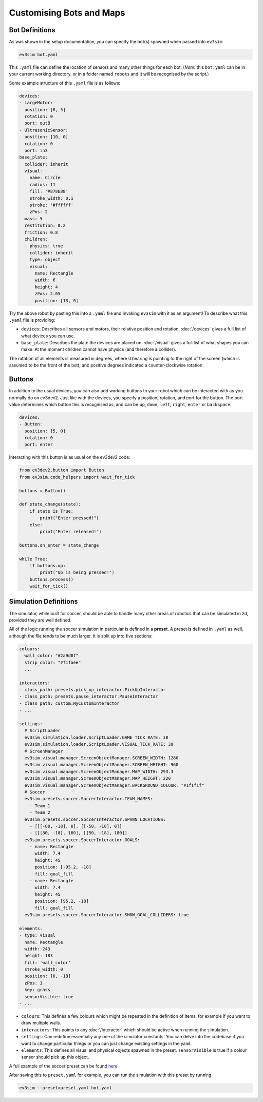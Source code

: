 Customising Bots and Maps
=========================

Bot Definitions
---------------

As was shown in the setup documentation, you can specify the bot(s) spawned when passed into ``ev3sim``: 

.. code-block:: bash

    ev3sim bot.yaml

This ``.yaml`` file can define the location of sensors and many other things for each bot. (*Note*: this ``bot.yaml`` can be in your current working directory, or in a folder named ``robots`` and it will be recognised by the script.)

Some example structure of this ``.yaml`` file is as follows:

.. code-block:: yaml

    devices:
    - LargeMotor:
      position: [0, 5]
      rotation: 0
      port: outB
    - UltrasonicSensor:
      position: [10, 0]
      rotation: 0
      port: in3
    base_plate:
      collider: inherit
      visual:
        name: Circle
        radius: 11
        fill: '#878E88'
        stroke_width: 0.1
        stroke: '#ffffff'
        zPos: 2
      mass: 5
      restitution: 0.2
      friction: 0.8
      children:
      - physics: true
        collider: inherit
        type: object
        visual:
          name: Rectangle
          width: 6
          height: 4
          zPos: 2.05
          position: [13, 0]

Try the above robot by pasting this into a ``.yaml`` file and invoking ``ev3sim`` with it as an argument! To describe what this ``.yaml`` file is providing:

* ``devices``: Describes all sensors and motors, their relative position and rotation. :doc:`/devices` gives a full list of what devices you can use.
* ``base_plate``: Describes the plate the devices are placed on. :doc:`/visual` gives a full list of what shapes you can make. At the moment children cannot have physics (and therefore a collider).

The rotation of all elements is measured in degrees, where 0 bearing is pointing to the right of the screen (which is assumed to be the front of the bot), and positive degrees indicated a counter-clockwise rotation.

Buttons
-------

In addition to the usual devices, you can also add working buttons to your robot which can be interacted with as you normally do on ev3dev2.
Just like with the devices, you specify a position, rotation, and port for the button. The port value determines which button this is recognised as, and can be ``up``, ``down``, ``left``, ``right``, ``enter`` or ``backspace``.

.. code-block:: yaml

  devices:
  - Button:
    position: [5, 0]
    rotation: 0
    port: enter

Interacting with this button is as usual on the ev3dev2 code:

.. code-block:: python

    from ev3dev2.button import Button
    from ev3sim.code_helpers import wait_for_tick

    buttons = Button()

    def state_change(state):
        if state is True:
            print("Enter pressed!")
        else:
            print("Enter released!")

    buttons.on_enter = state_change

    while True:
        if buttons.up:
            print("Up is being pressed!")
        buttons.process()
        wait_for_tick()

Simulation Definitions
----------------------

The simulator, while built for soccer, should be able to handle many other areas of robotics that can be simulated in 2d, provided they are well defined.

All of the logic running the soccer simulation in particular is defined in a **preset**. A preset is defined in ``.yaml`` as well, although the file tends to be much larger. It is split up into five sections:

.. code-block:: yaml

    colours:
      wall_color: "#2a9d8f"
      strip_color: "#f1faee"
      ...
    
    interactors:
    - class_path: presets.pick_up_interactor.PickUpInteractor
    - class_path: presets.pause_interactor.PauseInteractor
    - class_path: custom.MyCustomInteractor
    - ...
  
    settings:
      # ScriptLoader
      ev3sim.simulation.loader.ScriptLoader.GAME_TICK_RATE: 30
      ev3sim.simulation.loader.ScriptLoader.VISUAL_TICK_RATE: 30
      # ScreenManager
      ev3sim.visual.manager.ScreenObjectManager.SCREEN_WIDTH: 1280
      ev3sim.visual.manager.ScreenObjectManager.SCREEN_HEIGHT: 960
      ev3sim.visual.manager.ScreenObjectManager.MAP_WIDTH: 293.3
      ev3sim.visual.manager.ScreenObjectManager.MAP_HEIGHT: 220
      ev3sim.visual.manager.ScreenObjectManager.BACKGROUND_COLOUR: "#1f1f1f"
      # Soccer
      ev3sim.presets.soccer.SoccerInteractor.TEAM_NAMES:
        - Team 1
        - Team 2
      ev3sim.presets.soccer.SoccerInteractor.SPAWN_LOCATIONS:
        - [[[-80, -18], 0], [[-50, -18], 0]]
        - [[[80, -18], 180], [[50, -18], 180]]
      ev3sim.presets.soccer.SoccerInteractor.GOALS:
        - name: Rectangle
          width: 7.4
          height: 45
          position: [-95.2, -18]
          fill: goal_fill
        - name: Rectangle
          width: 7.4
          height: 45
          position: [95.2, -18]
          fill: goal_fill
      ev3sim.presets.soccer.SoccerInteractor.SHOW_GOAL_COLLIDERS: true

    elements:
    - type: visual
      name: Rectangle
      width: 243
      height: 183
      fill: 'wall_color'
      stroke_width: 0
      position: [0, -18]
      zPos: 3
      key: grass
      sensorVisible: true
    - ...

* ``colours``: This defines a few colours which might be repeated in the definition of items, for example if you want to draw multiple walls.
* ``interactors``: This points to any :doc:`/interactor` which should be active when running the simulation.
* ``settings``: Can redefine essentially any one of the simulator constants. You can delve into the codebase if you want to change particular things or you can just change existing settings in the yaml.
* ``elements``: This defines all visual and physical objects spawned in the preset. ``sensorVisible`` is true if a colour sensor should pick up this object.

A full example of the soccer preset can be found `here`_.

.. _here: https://github.com/MelbourneHighSchoolRobotics/ev3sim/tree/main/ev3sim/presets/soccer.yaml

After saving this to ``preset.yaml`` for example, you can run the simulation with this preset by running

.. code-block:: bash

    ev3sim --preset=preset.yaml bot.yaml
